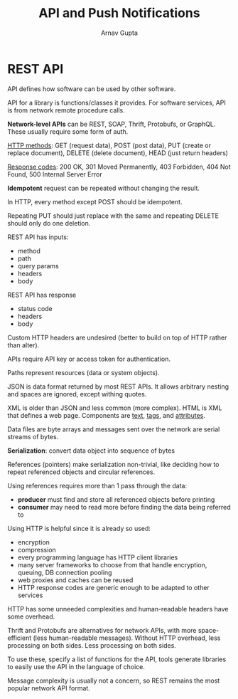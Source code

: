 #+title: API and Push Notifications
#+author: Arnav Gupta
#+LATEX_HEADER: \usepackage{parskip,darkmode}
#+LATEX_HEADER: \enabledarkmode
#+HTML_HEAD: <link rel="stylesheet" type="text/css" href="src/latex.css" />

* REST API
API defines how software can be used by other software.

API for a library is functions/classes it provides.
For software services, API is from network remote procedure calls.

*Network-level APIs* can be REST, SOAP, Thrift, Protobufs, or GraphQL.
These usually require some form of auth.

_HTTP methods_: GET (request data), POST (post data), PUT (create or replace document), DELETE (delete
document), HEAD (just return headers)

_Response codes_: 200 OK, 301 Moved Permanently, 403 Forbidden, 404 Not Found, 500 Internal Server Error

*Idempotent* request can be repeated without changing the result.

In HTTP, every method except POST should be idempotent.

Repeating PUT should just replace with the same and repeating DELETE should only do one deletion.

REST API has inputs:
- method
- path
- query params
- headers
- body

REST API has response
- status code
- headers
- body

Custom HTTP headers are undesired (better to build on top of HTTP rather than alter).

APIs require API key or access token for authentication.

Paths represent resources (data or system objects).

JSON is data format returned by most REST APIs.
It allows arbitrary nesting and spaces are ignored, except withing quotes.

XML is older than JSON and less common (more complex).
HTML is XML that defines a web page.
Components are _text_, _tags_, and _attributes_.

Data files are byte arrays and messages sent over the network are serial streams of bytes.

*Serialization*: convert data object into sequence of bytes

References (pointers) make serialization non-trivial, like deciding how to repeat referenced
objects and circular references.

Using references requires more than 1 pass through the data:
- *producer* must find and store all referenced objects before printing
- *consumer* may need to read more before finding the data being referred to

Using HTTP is helpful since it is already so used:
- encryption
- compression
- every programming language has HTTP client libraries
- many server frameworks to choose from that handle encryption, queuing, DB connection pooling
- web proxies and caches can be reused
- HTTP response codes are generic enough to be adapted to other services

HTTP has some unneeded complexities and human-readable headers have some overhead.

Thrift and Protobufs are alternatives for network APIs, with more space-efficient (less human-readable
messages).
Without HTTP overhead, less processing on both sides.
Less processing on both sides.

To use these, specify a list of functions for the API, tools generate libraries to easily use the API
in the language of choice.

Message complexity is usually not a concern, so REST remains the most popular network API format.
